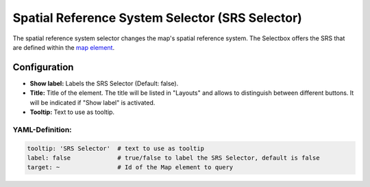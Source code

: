 .. _srs_selector:

Spatial Reference System Selector (SRS Selector)
************************************************

The spatial reference system selector changes the map's spatial reference system. The Selectbox offers the SRS that are defined within the `map element <map.html>`_.

.. image:: ../../../figures/srs_selector.png
     :scale: 100

Configuration
=============

.. image:: ../../../figures/srs_selector_configuration.png
     :scale: 80

* **Show label:** Labels the SRS Selector (Default: false).
* **Title:** Title of the element. The title will be listed in "Layouts" and allows to distinguish between different buttons. It will be indicated if "Show label" is activated.
* **Tooltip:** Text to use as tooltip.

YAML-Definition:
----------------

.. code-block:: yaml

   tooltip: 'SRS Selector'  # text to use as tooltip
   label: false             # true/false to label the SRS Selector, default is false
   target: ~                # Id of the Map element to query
